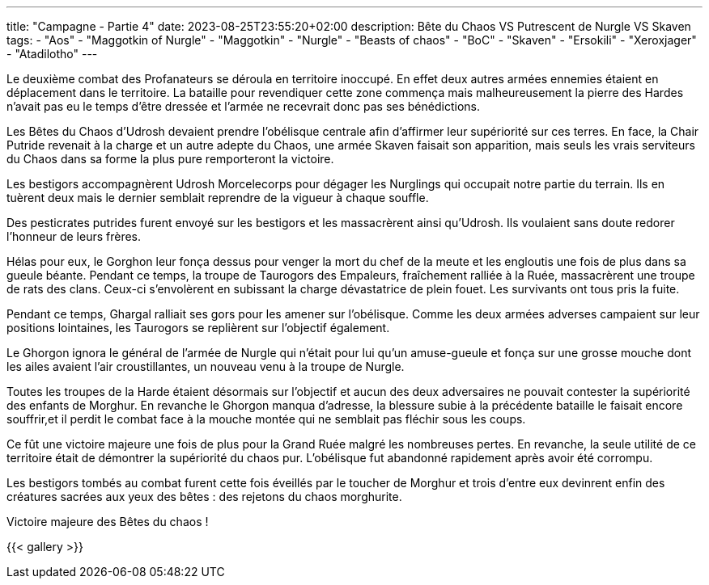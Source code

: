 ---
title: "Campagne - Partie 4"
date: 2023-08-25T23:55:20+02:00
description: Bête du Chaos VS Putrescent de Nurgle VS Skaven
tags:
    - "Aos"
    - "Maggotkin of Nurgle"
    - "Maggotkin"
    - "Nurgle"
    - "Beasts of chaos"
    - "BoC"
    - "Skaven"
    - "Ersokili"
    - "Xeroxjager"
    - "Atadilotho"
---

[.campagne]
--
Le deuxième combat des Profanateurs se déroula en territoire inoccupé. En effet deux autres armées ennemies étaient en déplacement dans le territoire. La bataille pour revendiquer cette zone commença mais malheureusement la pierre des Hardes n'avait pas eu le temps d'être dressée et l'armée ne recevrait donc pas ses bénédictions.

Les Bêtes du Chaos d'Udrosh devaient prendre l'obélisque centrale afin d'affirmer leur supériorité sur ces terres. En face, la Chair Putride revenait à la charge et un autre adepte du Chaos, une armée Skaven faisait son apparition, mais seuls les vrais serviteurs du Chaos dans sa forme la plus pure remporteront la victoire.

Les bestigors accompagnèrent Udrosh Morcelecorps pour dégager les Nurglings qui occupait notre partie du terrain. Ils en tuèrent deux mais le dernier semblait reprendre de la vigueur à chaque souffle.

Des pesticrates putrides furent envoyé sur les bestigors et les massacrèrent ainsi qu'Udrosh. Ils voulaient sans doute redorer l'honneur de leurs frères.

Hélas pour eux, le Gorghon leur fonça dessus pour venger la mort du chef de la meute et les engloutis une fois de plus dans sa gueule béante. Pendant ce temps, la troupe de Taurogors des Empaleurs, fraîchement ralliée à la Ruée, massacrèrent une troupe de rats des clans. Ceux-ci s'envolèrent en subissant la charge dévastatrice de plein fouet. Les survivants ont tous pris la fuite.

Pendant ce temps, Ghargal ralliait ses gors pour les amener sur l'obélisque. Comme les deux armées adverses campaient sur leur positions lointaines, les Taurogors se replièrent sur l'objectif également.

Le Ghorgon ignora le général de l'armée de Nurgle qui n'était pour lui qu'un amuse-gueule et fonça sur une grosse mouche dont les ailes avaient l'air croustillantes, un nouveau venu à la troupe de Nurgle.

Toutes les troupes de la Harde étaient désormais sur l'objectif et aucun des deux adversaires ne pouvait contester la supériorité des enfants de Morghur. En revanche le Ghorgon manqua d'adresse, la blessure subie à la précédente bataille le faisait encore souffrir,et il perdit le combat face à la mouche montée qui ne semblait pas fléchir sous les coups.

Ce fût une victoire majeure une fois de plus pour la Grand Ruée malgré les nombreuses pertes. En revanche, la seule utilité de ce territoire était de démontrer la supériorité du chaos pur. L'obélisque fut abandonné rapidement après avoir été corrompu.

Les bestigors tombés au combat furent cette fois éveillés par le toucher de Morghur et trois d'entre eux devinrent enfin des créatures sacrées aux yeux des bêtes : des rejetons du chaos morghurite.
--

Victoire majeure des Bêtes du chaos !

{{< gallery >}}
